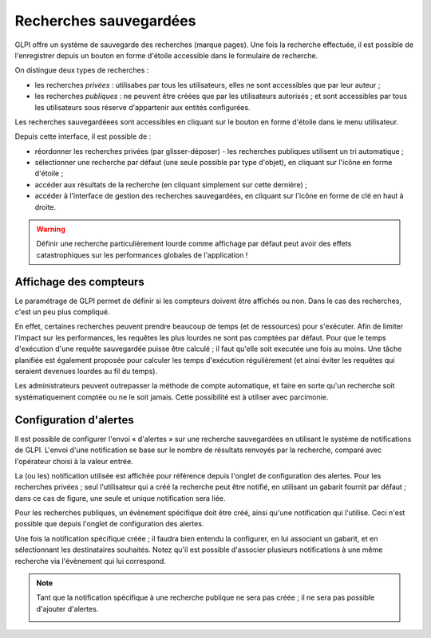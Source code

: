 .. _bookmarks:

Recherches sauvegardées
=======================

GLPI offre un système de sauvegarde des recherches (marque pages). Une fois la recherche effectuée, il est possible de l'enregistrer depuis un bouton en forme d'étoile accessible dans le formulaire de recherche.

.. image:: images/save_search.png
   :align: center
   :alt: Enregistrement d'une recherche

On distingue deux types de recherches :

* les recherches *privées* : utilisabes par tous les utilisateurs, elles ne sont accessibles que par leur auteur ;
* les recherches *publiques* : ne peuvent être créées que par les utilisateurs autorisés ; et sont accessibles par tous les utilisateurs sous réserve d'appartenir aux entités configurées.

Les recherches sauvegardéees sont accessibles en cliquant sur le bouton en forme d'étoile dans le menu utilisateur.

.. image:: images/saved_searches.png
   :align: center
   :alt: Liste des recherches sauvegardées

Depuis cette interface, il est possible de :

* réordonner les recherches privées (par glisser-déposer) - les recherches publiques utilisent un tri automatique ;
* sélectionner une recherche par défaut (une seule possible par type d'objet), en cliquant sur l'icône en forme d'étoile ;
* accéder aux résultats de la recherche (en cliquant simplement sur cette dernière) ;
* accéder à l'interface de gestion des recherches sauvegardées, en cliquant sur l'icône en forme de clé en haut à droite.

.. warning::

   Définir une recherche particulièrement lourde comme affichage par défaut peut avoir des effets catastrophiques sur les performances globales de l'application !

Affichage des compteurs
-----------------------

Le paramétrage de GLPI permet de définir si les compteurs doivent être affichés ou non. Dans le cas des recherches, c'est un peu plus compliqué.

En effet, certaines recherches peuvent prendre beaucoup de temps (et de ressources) pour s'exécuter. Afin de limiter l'impact sur les performances, les requêtes les plus lourdes ne sont pas comptées par défaut. Pour que le temps d'exécution d'une requête sauvegardée puisse être calculé ; il faut qu'elle soit executée une fois au moins. Une tâche planifiée est également proposée pour calculer les temps d'exécution régulièrement (et ainsi éviter les requêtes qui seraient devenues lourdes au fil du temps).

Les administrateurs peuvent outrepasser la méthode de compte automatique, et faire en sorte qu'un recherche soit systématiquement comptée ou ne le soit jamais. Cette possibilité est à utiliser avec parcimonie.

Configuration d'alertes
-----------------------

Il est possible de configurer l'envoi « d'alertes » sur une recherche sauvegardées en utilisant le système de notifications de GLPI. L'envoi d'une notification se base sur le nombre de résultats renvoyés par la recherche, comparé avec l'opérateur choisi à la valeur entrée.

.. image:: images/saved_search_alert.png
   :align: center
   :alt: Configuration des alertes sur les recherches sauvegardées

La (ou les) notification utilisée est affichée pour référence depuis l'onglet de configuration des alertes. Pour les recherches privées ; seul l'utilisateur qui a créé la recherche peut être notifié, en utilisant un gabarit fournit par défaut ; dans ce cas de figure, une seule et unique notification sera liée.

Pour les recherches publiques, un évènement spécifique doit être créé, ainsi qu'une notification qui l'utilise. Ceci n'est possible que depuis l'onglet de configuration des alertes.

Une fois la notification spécifique créée ; il faudra bien entendu la configurer, en lui associant un gabarit, et en sélectionnant les destinataires souhaités. Notez qu'il est possible d'associer plusieurs notifications à une même recherche via l'évènement qui lui correspond.

.. note::

   Tant que la notification spécifique à une recherche publique ne sera pas créée ; il ne sera pas possible d'ajouter d'alertes.

   .. image:: images/saved_search_nonotif.png
      :align: center
